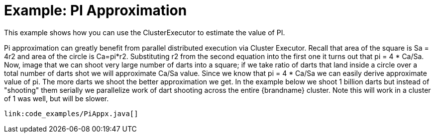 [id="example-pi-approximation_{context}"]
= Example: PI Approximation

This example shows how you can use the ClusterExecutor to estimate the value of PI.

Pi approximation can greatly benefit from parallel distributed execution via
Cluster Executor. Recall that area of the square is Sa = 4r2 and area of the
circle is Ca=pi*r2. Substituting r2 from the second equation into the first
one it turns out that pi = 4 * Ca/Sa. Now, image that we can shoot very large
number of darts into a square; if we take ratio of darts that land inside a
circle over a total number of darts shot we will approximate Ca/Sa value. Since
we know that pi = 4 * Ca/Sa we can easily derive approximate value of pi. The
more darts we shoot the better approximation we get. In the example below we
shoot 1 billion darts but instead of "shooting" them serially we parallelize
work of dart shooting across the entire {brandname} cluster. Note this will
work in a cluster of 1 was well, but will be slower.

[source,java]
----
link:code_examples/PiAppx.java[]
----
